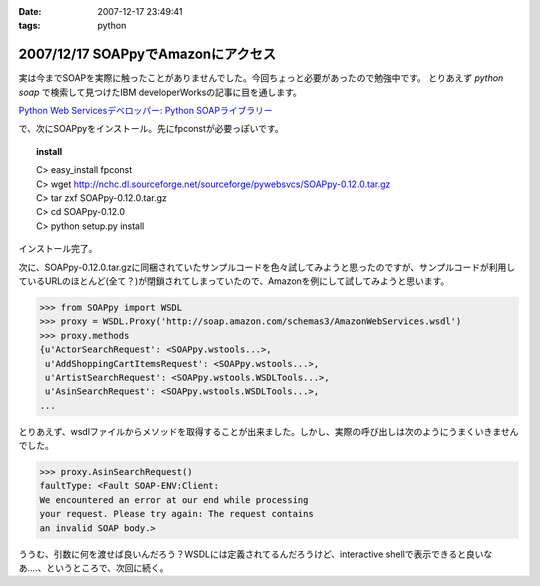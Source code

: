 :date: 2007-12-17 23:49:41
:tags: python

===================================
2007/12/17 SOAPpyでAmazonにアクセス
===================================

実は今までSOAPを実際に触ったことがありませんでした。今回ちょっと必要があったので勉強中です。
とりあえず `python soap` で検索して見つけたIBM developerWorksの記事に目を通します。

`Python Web Servicesデベロッパー: Python SOAPライブラリー`_

で、次にSOAPpyをインストール。先にfpconstが必要っぽいです。

.. topic:: install
  :class: dos

  | C> easy_install fpconst
  | C> wget http://nchc.dl.sourceforge.net/sourceforge/pywebsvcs/SOAPpy-0.12.0.tar.gz
  | C> tar zxf SOAPpy-0.12.0.tar.gz
  | C> cd SOAPpy-0.12.0
  | C> python setup.py install
 
インストール完了。

次に、SOAPpy-0.12.0.tar.gzに同梱されていたサンプルコードを色々試してみようと思ったのですが、サンプルコードが利用しているURLのほとんど(全て？)が閉鎖されてしまっていたので、Amazonを例にして試してみようと思います。

.. code-block:: python

    >>> from SOAPpy import WSDL
    >>> proxy = WSDL.Proxy('http://soap.amazon.com/schemas3/AmazonWebServices.wsdl')
    >>> proxy.methods
    {u'ActorSearchRequest': <SOAPpy.wstools...>,
     u'AddShoppingCartItemsRequest': <SOAPpy.wstools...>,
     u'ArtistSearchRequest': <SOAPpy.wstools.WSDLTools...>,
     u'AsinSearchRequest': <SOAPpy.wstools.WSDLTools...>,
    ...

とりあえず、wsdlファイルからメソッドを取得することが出来ました。しかし、実際の呼び出しは次のようにうまくいきませんでした。

.. code-block:: python

    >>> proxy.AsinSearchRequest()
    faultType: <Fault SOAP-ENV:Client:
    We encountered an error at our end while processing
    your request. Please try again: The request contains
    an invalid SOAP body.>

ううむ、引数に何を渡せば良いんだろう？WSDLには定義されてるんだろうけど、interactive shellで表示できると良いなあ‥‥、というところで、次回に続く。


.. _`Python Web Servicesデベロッパー: Python SOAPライブラリー`: http://www.ibm.com/developerworks/jp/webservices/library/ws-pyth5/


.. :extend type: text/html
.. :extend:

